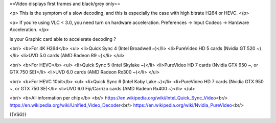 ==Video displays first frames and black/grey only==

<p> This is the symptom of a slow decoding, and this is especially the
case with high bitrate H264 or HEVC. </p>

<p> If you're using VLC < 3.0, you need turn on hardware acceleration.
Preferences -> Input Codecs -> Hardware Acceleration. </p>

Is your Graphic card able to accelerate decoding ?

<br/> <b>For 4K H264</b> <ul> <li>Quick Sync 4 (Intel Broadwell ~)</li>
<li>PureVideo HD 5 cards (Nvidia GT 520 ~)</li> <li>UVD 5.0 cards (AMD
Radeon R9 ~)</li> </ul>

<br/> <b>For HEVC</b> <ul> <li>Quick Sync 5 (Intel Skylake ~)</li>
<li>PureVideo HD 7 cards (Nvidia GTX 950 ~, or GTX 750 SE)</li> <li>UVD
6.0 cards (AMD Radeon Rx300 ~)</li> </ul>

<br/> <b>For HEVC 10bit</b> <ul> <li>Quick Sync 6 (Intel Kaby Lake
~)</li> <li>PureVideo HD 7 cards (Nvidia GTX 950 ~, or GTX 750 SE)</li>
<li>UVD 6.0 Fiji/Carrizo cards (AMD Radeon Rx400 ~)</li> </ul>

<br/> <b>All information per chip</b> <br/>
https://en.wikipedia.org/wiki/Intel_Quick_Sync_Video\ <br/>
https://en.wikipedia.org/wiki/Unified_Video_Decoder\ <br/>
https://en.wikipedia.org/wiki/Nvidia_PureVideo\ <br/>

{{VSG}}
